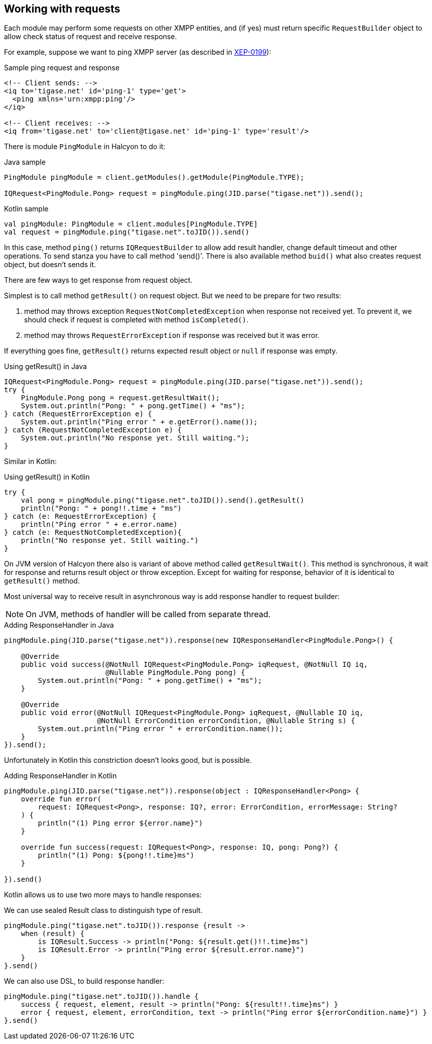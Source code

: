 == Working with requests

:toc:
:numbered:
:website: http://www.tigase.net

Each module may perform some requests on other XMPP entities, and (if yes) must return specific `RequestBuilder` object to allow check status of request and receive response.

For example, suppose we want to ping XMPP server (as described in https://xmpp.org/extensions/xep-0199.html[XEP-0199]):

.Sample ping request and response
[source,xml]
----
<!-- Client sends: -->
<iq to='tigase.net' id='ping-1' type='get'>
  <ping xmlns='urn:xmpp:ping'/>
</iq>

<!-- Client receives: -->
<iq from='tigase.net' to='client@tigase.net' id='ping-1' type='result'/>
----

There is module `PingModule` in Halcyon to do it:

.Java sample
[source,java]
----
PingModule pingModule = client.getModules().getModule(PingModule.TYPE);

IQRequest<PingModule.Pong> request = pingModule.ping(JID.parse("tigase.net")).send();
----

.Kotlin sample
[source,kotlin]
----
val pingModule: PingModule = client.modules[PingModule.TYPE]
val request = pingModule.ping("tigase.net".toJID()).send()
----

In this case, method `ping()` returns `IQRequestBuilder` to allow add result handler, change default timeout and other operations.
To send stanza you have to call method 'send()'. There is also available method `buid()` what also creates request object, but doesn't sends it.

There are few ways to get response from request object.

Simplest is to call method `getResult()` on request object.
But we need to be prepare for two results:

1. method may throws exception `RequestNotCompletedException` when response not received yet.
To prevent it, we should check if request is completed with method `isCompleted()`.
2. method may throws `RequestErrorException` if response was received but it was error.

If everything goes fine, `getResult()` returns expected result object or `null` if response was empty.

.Using getResult() in Java
[source,java]
----
IQRequest<PingModule.Pong> request = pingModule.ping(JID.parse("tigase.net")).send();
try {
    PingModule.Pong pong = request.getResultWait();
    System.out.println("Pong: " + pong.getTime() + "ms");
} catch (RequestErrorException e) {
    System.out.println("Ping error " + e.getError().name());
} catch (RequestNotCompletedException e) {
    System.out.println("No response yet. Still waiting.");
}
----

Similar in Kotlin:

.Using getResult() in Kotlin
[source,kotlin]
----
try {
    val pong = pingModule.ping("tigase.net".toJID()).send().getResult()
    println("Pong: " + pong!!.time + "ms")
} catch (e: RequestErrorException) {
    println("Ping error " + e.error.name)
} catch (e: RequestNotCompletedException){
    println("No response yet. Still waiting.")
}
----

On JVM version of Halcyon there also is variant of above method called `getResultWait()`.
This method is synchronous, it wait for response and returns result object or throw exception.
Except for waiting for response, behavior of it is identical to `getResult()` method.

Most universal way to receive result in asynchronous way is add response handler to request builder:

NOTE: On JVM, methods of handler will be called from separate thread.

.Adding ResponseHandler in Java
[source,java]
----
pingModule.ping(JID.parse("tigase.net")).response(new IQResponseHandler<PingModule.Pong>() {

    @Override
    public void success(@NotNull IQRequest<PingModule.Pong> iqRequest, @NotNull IQ iq,
                        @Nullable PingModule.Pong pong) {
        System.out.println("Pong: " + pong.getTime() + "ms");
    }

    @Override
    public void error(@NotNull IQRequest<PingModule.Pong> iqRequest, @Nullable IQ iq,
                      @NotNull ErrorCondition errorCondition, @Nullable String s) {
        System.out.println("Ping error " + errorCondition.name());
    }
}).send();
----

Unfortunately in Kotlin this constriction doesn't looks good, but is possible.

.Adding ResponseHandler in Kotlin
[source,kotlin]
----
pingModule.ping(JID.parse("tigase.net")).response(object : IQResponseHandler<Pong> {
    override fun error(
        request: IQRequest<Pong>, response: IQ?, error: ErrorCondition, errorMessage: String?
    ) {
        println("(1) Ping error ${error.name}")
    }

    override fun success(request: IQRequest<Pong>, response: IQ, pong: Pong?) {
        println("(1) Pong: ${pong!!.time}ms")
    }

}).send()
----

Kotlin allows us to use two more mays to handle responses:

We can use sealed Result class to distinguish type of result.

[source,kotlin]
----
pingModule.ping("tigase.net".toJID()).response {result ->
    when (result) {
        is IQResult.Success -> println("Pong: ${result.get()!!.time}ms")
        is IQResult.Error -> println("Ping error ${result.error.name}")
    }
}.send()
----

We can also use DSL, to build response handler:

[source,kotlin]
----
pingModule.ping("tigase.net".toJID()).handle {
    success { request, element, result -> println("Pong: ${result!!.time}ms") }
    error { request, element, errorCondition, text -> println("Ping error ${errorCondition.name}") }
}.send()
----
